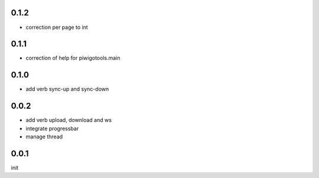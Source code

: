 0.1.2
=====

- correction per page to int

0.1.1
=====

- correction of help for piwigotools.main

0.1.0
=====

- add verb sync-up and sync-down

0.0.2
=====

- add verb upload, download and ws
- integrate progressbar
- manage thread

0.0.1
=====

init
